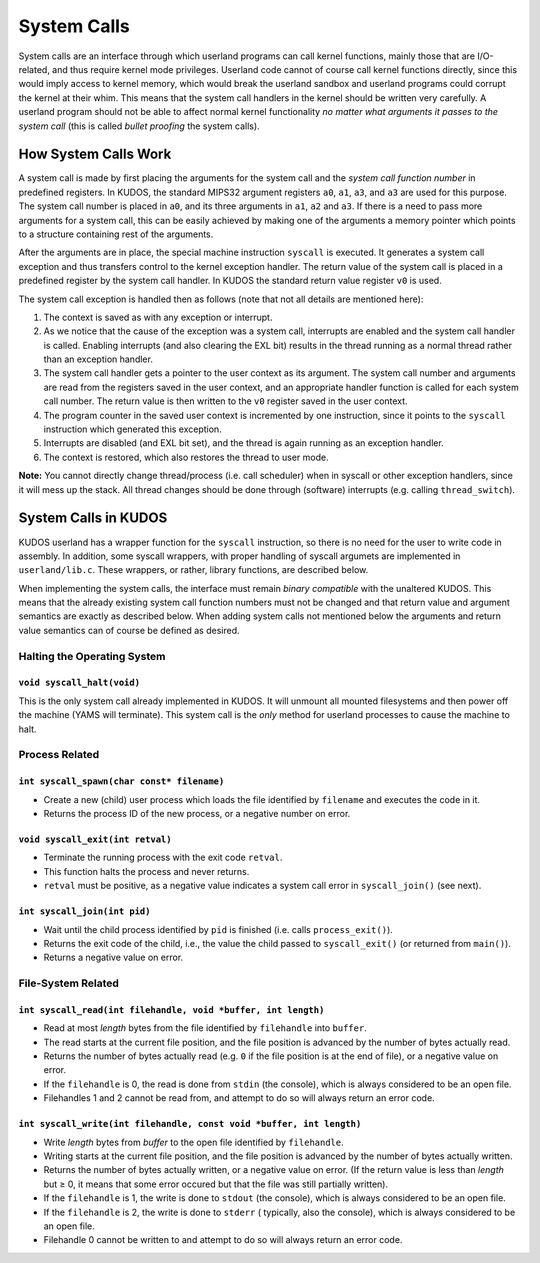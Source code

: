 System Calls
============

System calls are an interface through which userland programs can call kernel
functions, mainly those that are I/O-related, and thus require kernel mode
privileges. Userland code cannot of course call kernel functions directly,
since this would imply access to kernel memory, which would break the userland
sandbox and userland programs could corrupt the kernel at their whim. This
means that the system call handlers in the kernel should be written very
carefully. A userland program should not be able to affect normal kernel
functionality *no matter what arguments it passes to the system call* (this is
called *bullet proofing* the system calls).

How System Calls Work
---------------------

A system call is made by first placing the arguments for the system call and
the *system call function number* in predefined registers. In KUDOS, the
standard MIPS32 argument registers ``a0``, ``a1``, ``a3``, and ``a3`` are used
for this purpose. The system call number is placed in ``a0``, and its three
arguments in ``a1``, ``a2`` and ``a3``. If there is a need to pass more
arguments for a system call, this can be easily achieved by making one of the
arguments a memory pointer which points to a structure containing rest of the
arguments.

After the arguments are in place, the special machine instruction ``syscall``
is executed. It generates a system call exception and thus transfers control to
the kernel exception handler. The return value of the system call is placed in
a predefined register by the system call handler. In KUDOS the standard return
value register ``v0`` is used.

The system call exception is handled then as follows (note that not all details
are mentioned here):

1. The context is saved as with any exception or interrupt.

2. As we notice that the cause of the exception was a system call, interrupts
   are enabled and the system call handler is called. Enabling interrupts (and
   also clearing the EXL bit) results in the thread running as a normal thread
   rather than an exception handler.

3. The system call handler gets a pointer to the user context as its argument.
   The system call number and arguments are read from the registers saved in
   the user context, and an appropriate handler function is called for each
   system call number. The return value is then written to the ``v0`` register
   saved in the user context.

4. The program counter in the saved user context is incremented by one
   instruction, since it points to the ``syscall`` instruction which generated
   this exception.

5. Interrupts are disabled (and EXL bit set), and the thread is again running
   as an exception handler.

6. The context is restored, which also restores the thread to user mode.

**Note:** You cannot directly change thread/process (i.e. call scheduler) when
in syscall or other exception handlers, since it will mess up the stack. All
thread changes should be done through (software) interrupts (e.g. calling
``thread_switch``).

System Calls in KUDOS
---------------------

KUDOS userland has a wrapper function for the ``syscall`` instruction, so there
is no need for the user to write code in assembly. In addition, some syscall
wrappers, with proper handling of syscall argumets are implemented in
``userland/lib.c``.  These wrappers, or rather, library functions, are
described below.

When implementing the system calls, the interface must remain *binary
compatible* with the unaltered KUDOS. This means that the already existing
system call function numbers must not be changed and that return value and
argument semantics are exactly as described below. When adding system calls not
mentioned below the arguments and return value semantics can of course be
defined as desired.

Halting the Operating System
^^^^^^^^^^^^^^^^^^^^^^^^^^^^

``void syscall_halt(void)``
"""""""""""""""""""""""""""

This is the only system call already implemented in KUDOS. It will unmount all
mounted filesystems and then power off the machine (YAMS will terminate). This
system call is the *only* method for userland processes to cause the machine to
halt.

Process Related
^^^^^^^^^^^^^^^

``int syscall_spawn(char const* filename)``
"""""""""""""""""""""""""""""""""""""""""""

* Create a new (child) user process which loads the file identified by
  ``filename`` and executes the code in it.

* Returns the process ID of the new process, or a negative number on
  error.

``void syscall_exit(int retval)``
"""""""""""""""""""""""""""""""""

* Terminate the running process with the exit code ``retval``.

* This function halts the process and never returns.

* ``retval`` must be positive, as a negative value indicates a system
  call error in ``syscall_join()`` (see next).

``int syscall_join(int pid)``
"""""""""""""""""""""""""""""

* Wait until the child process identified by ``pid`` is finished
  (i.e. calls ``process_exit()``).

* Returns the exit code of the child, i.e., the value the child passed
  to ``syscall_exit()`` (or returned from ``main()``).

* Returns a negative value on error.


File-System Related
^^^^^^^^^^^^^^^^^^^

``int syscall_read(int filehandle, void *buffer, int length)``
""""""""""""""""""""""""""""""""""""""""""""""""""""""""""""""

* Read at most *length* bytes from the file identified by
  ``filehandle`` into ``buffer``.

* The read starts at the current file position, and the file
  position is advanced by the number of bytes actually read.

* Returns the number of bytes actually read (e.g. ``0`` if the file
  position is at the end of file), or a negative value on error.

* If the ``filehandle`` is 0, the read is done from ``stdin``
  (the console), which is always considered to be an open file.

* Filehandles 1 and 2 cannot be read from, and attempt to do so will
  always return an error code.

``int syscall_write(int filehandle, const void *buffer, int length)``
"""""""""""""""""""""""""""""""""""""""""""""""""""""""""""""""""""""

* Write *length* bytes from *buffer* to the open file
  identified by ``filehandle``.

* Writing starts at the current file position, and the file
  position is advanced by the number of bytes actually written.

* Returns the number of bytes actually written, or a negative
  value on error. (If the return value is less than *length* but
  ≥ 0, it means that some error occured but that the file was still
  partially written).

* If the ``filehandle`` is 1, the write is done to ``stdout`` (the
  console), which is always considered to be an open file.

* If the ``filehandle`` is 2, the write is done to ``stderr`` (
  typically, also the console), which is always considered to be an open
  file.

* Filehandle 0 cannot be written to and attempt to do so will always
  return an error code.
